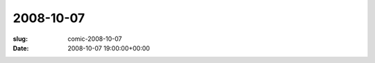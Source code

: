 2008-10-07
==========

:slug: comic-2008-10-07
:date: 2008-10-07 19:00:00+00:00

.. image:: /comics/2008-10-07.jpg
    :alt: comic-2008-10-07
    :class: comic

